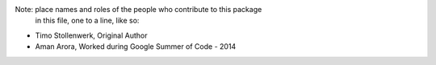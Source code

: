 Note:  place names and roles of the people who contribute to this package
       in this file, one to a line, like so:

- Timo Stollenwerk, Original Author
- Aman Arora, Worked during Google Summer of Code - 2014
